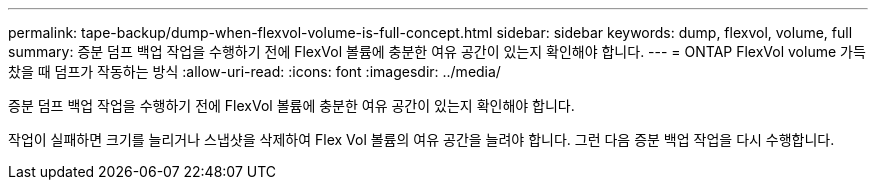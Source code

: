 ---
permalink: tape-backup/dump-when-flexvol-volume-is-full-concept.html 
sidebar: sidebar 
keywords: dump, flexvol, volume, full 
summary: 증분 덤프 백업 작업을 수행하기 전에 FlexVol 볼륨에 충분한 여유 공간이 있는지 확인해야 합니다. 
---
= ONTAP FlexVol volume 가득 찼을 때 덤프가 작동하는 방식
:allow-uri-read: 
:icons: font
:imagesdir: ../media/


[role="lead"]
증분 덤프 백업 작업을 수행하기 전에 FlexVol 볼륨에 충분한 여유 공간이 있는지 확인해야 합니다.

작업이 실패하면 크기를 늘리거나 스냅샷을 삭제하여 Flex Vol 볼륨의 여유 공간을 늘려야 합니다. 그런 다음 증분 백업 작업을 다시 수행합니다.
